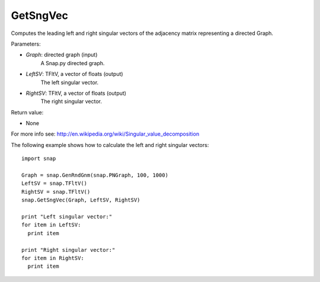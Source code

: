 GetSngVec
'''''''''

.. function:: GetSngVec(Graph, LeftSV, RightSV)

Computes the leading left and right singular vectors of the adjacency matrix
representing a directed Graph.

Parameters:

- *Graph*: directed graph (input)
    A Snap.py directed graph.

- *LeftSV*: TFltV, a vector of floats (output)
    The left singular vector.

- *RightSV*: TFltV, a vector of floats (output)
    The right singular vector.

Return value:

- None

For more info see: http://en.wikipedia.org/wiki/Singular_value_decomposition

The following example shows how to calculate the left and right singular
vectors::

    import snap

    Graph = snap.GenRndGnm(snap.PNGraph, 100, 1000)
    LeftSV = snap.TFltV()
    RightSV = snap.TFltV()
    snap.GetSngVec(Graph, LeftSV, RightSV)

    print "Left singular vector:"
    for item in LeftSV:
      print item

    print "Right singular vector:"
    for item in RightSV:
      print item
